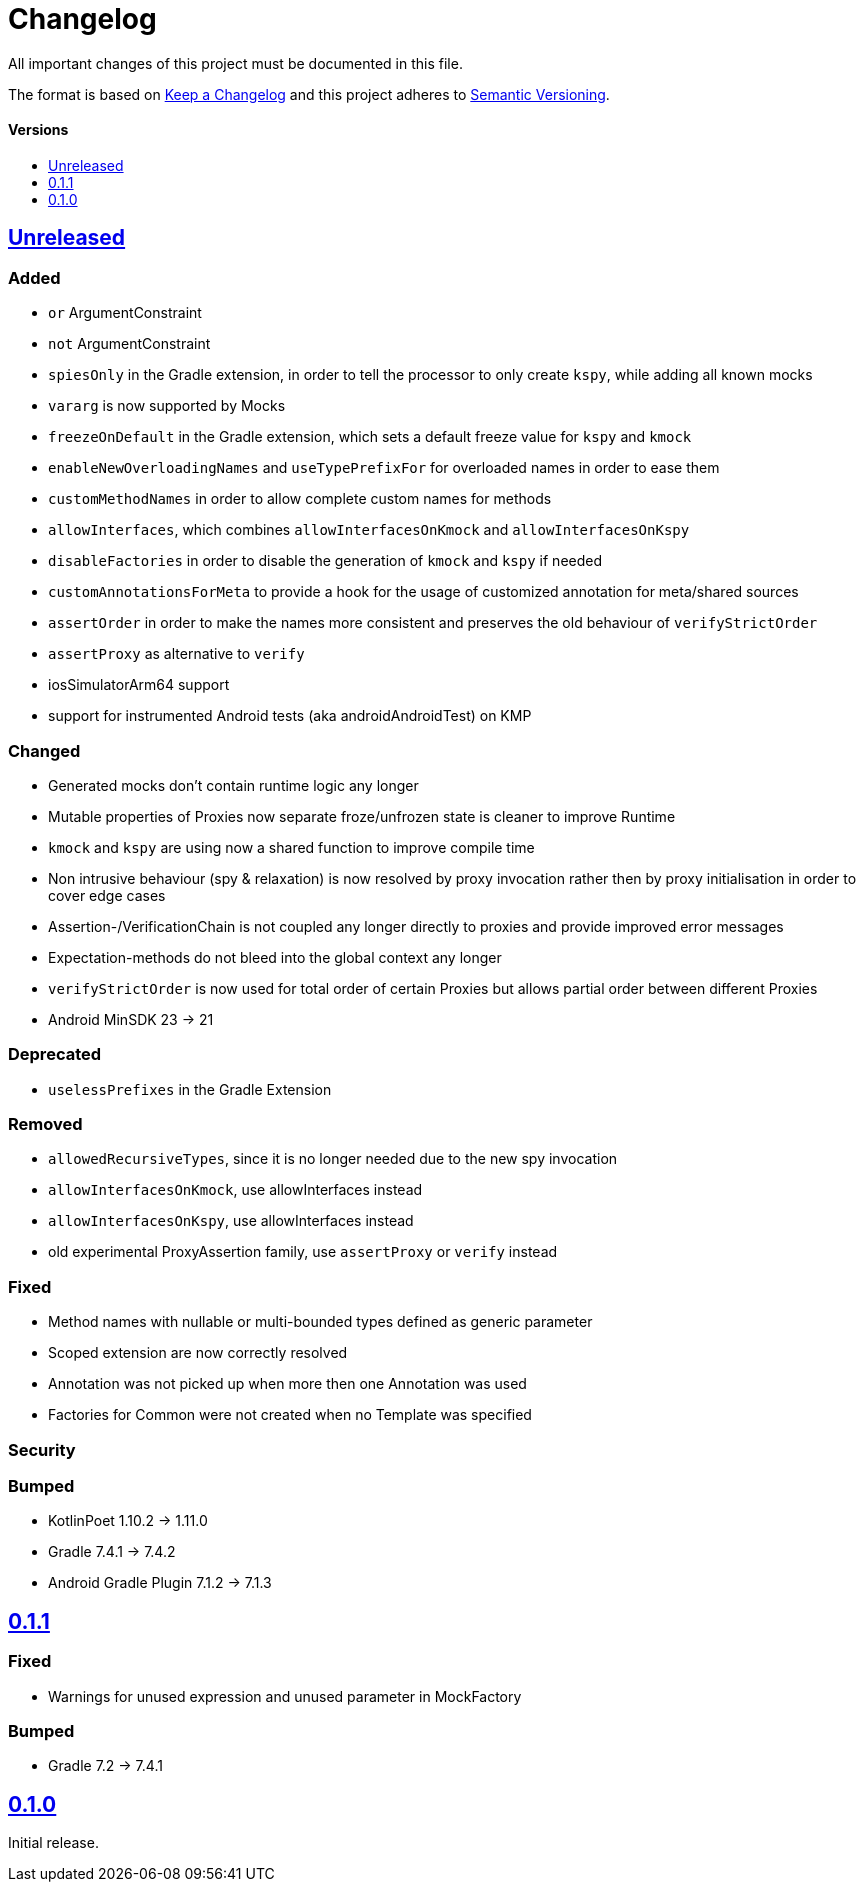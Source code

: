 = Changelog
:link-repository: https://github.com/bitPogo/kmock
:doctype: article
:toc: macro
:toclevels: 1
:toc-title:
:icons: font
:imagesdir: assets/images
:lang: en
ifdef::env-github[]
:warning-caption: :warning:
:caution-caption: :fire:
:important-caption: :exclamation:
:note-caption: :paperclip:
:tip-caption: :bulb:
endif::[]

All important changes of this project must be documented in this file.

The format is based on http://keepachangelog.com/en/1.0.0/[Keep a Changelog]
and this project adheres to http://semver.org/spec/v2.0.0.html[Semantic Versioning].

[discrete]
==== Versions

toc::[]

== link:{link-repository}/releases/latest[Unreleased]

=== Added

* `or` ArgumentConstraint
* `not` ArgumentConstraint
* `spiesOnly` in the Gradle extension, in order to tell the processor to only create `kspy`, while adding all known mocks
* `vararg` is now supported by Mocks
* `freezeOnDefault` in the Gradle extension, which sets a default freeze value for `kspy` and `kmock`
* `enableNewOverloadingNames` and `useTypePrefixFor` for overloaded names in order to ease them
* `customMethodNames` in order to allow complete custom names for methods
* `allowInterfaces`, which combines `allowInterfacesOnKmock` and `allowInterfacesOnKspy`
* `disableFactories` in order to disable the generation of `kmock` and `kspy` if needed
* `customAnnotationsForMeta` to provide a hook for the usage of customized annotation for meta/shared sources
* `assertOrder` in order to make the names more consistent and preserves the old behaviour of `verifyStrictOrder`
* `assertProxy` as alternative to `verify`
* iosSimulatorArm64 support
* support for instrumented Android tests (aka androidAndroidTest) on KMP

=== Changed

* Generated mocks don't contain runtime logic any longer
* Mutable properties of Proxies now separate froze/unfrozen state is cleaner to improve Runtime
* `kmock` and `kspy` are using now a shared function to improve compile time
* Non intrusive behaviour (spy & relaxation) is now resolved by proxy invocation rather then by proxy initialisation in order to cover edge cases
* Assertion-/VerificationChain is not coupled any longer directly to proxies and provide improved error messages
* Expectation-methods do not bleed into the global context any longer
* `verifyStrictOrder` is now used for total order of certain Proxies but allows partial order between different Proxies
* Android MinSDK 23 -> 21

=== Deprecated

* `uselessPrefixes` in the Gradle Extension

=== Removed

* `allowedRecursiveTypes`, since it is no longer needed due to the new spy invocation
* `allowInterfacesOnKmock`, use allowInterfaces instead
* `allowInterfacesOnKspy`, use allowInterfaces instead
* old experimental ProxyAssertion family, use `assertProxy` or `verify` instead

=== Fixed

* Method names with nullable or multi-bounded types defined as generic parameter
* Scoped extension are now correctly resolved
* Annotation was not picked up when more then one Annotation was used
* Factories for Common were not created when no Template was specified

=== Security

=== Bumped

* KotlinPoet 1.10.2 -> 1.11.0
* Gradle 7.4.1 -> 7.4.2
* Android Gradle Plugin 7.1.2 -> 7.1.3


== https://github.com/bitPogo/kmock/compare/v0.1.0\...v0.1.1[0.1.1]

=== Fixed

* Warnings for unused expression and unused parameter in MockFactory

=== Bumped

* Gradle 7.2 -> 7.4.1

== https://github.com/bitPogo/kmock/compare/v0.1.0[0.1.0]

Initial release.
